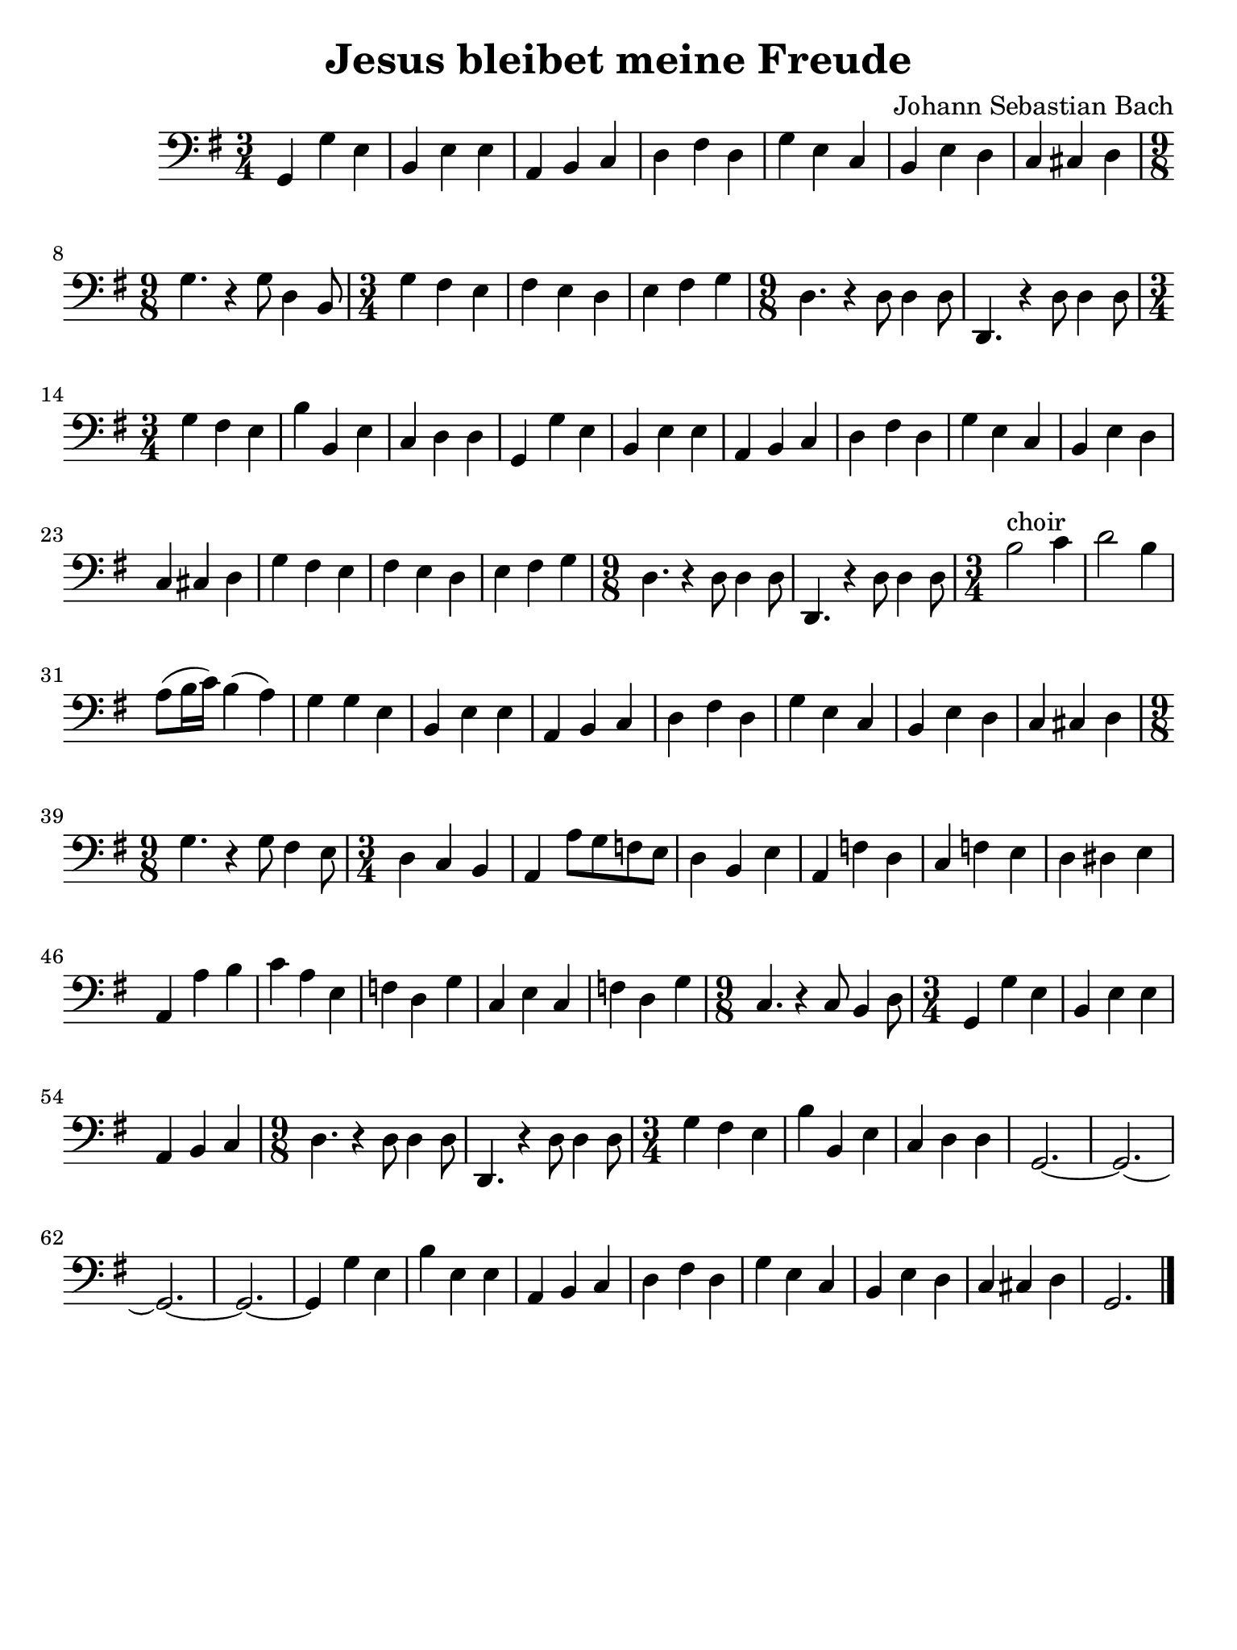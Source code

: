 #(set-global-staff-size 21)

\version "2.18.2"

\header {
  title    = "Jesus bleibet meine Freude"
  composer = "Johann Sebastian Bach"
  tagline  = ""
}

\language "italiano"

\paper {
  paper-width  = 195\mm
  paper-height = 260\mm
}

\score {
  \new Staff {
   \override Hairpin.to-barline = ##f
   \time 3/4
   \clef "bass"
   \key sol \major
   sol,4 sol4 mi4 | si,4 mi4 mi4 | la,4 si,4 do4 | re4 fad4 re4
   | sol4 mi4 do4 | si,4 mi4 re4
   | do4 dod4 re4
   | \time 9/8 sol4. r4 sol8 re4 si,8
   | \time 3/4 sol4 fad4 mi4 | fad4 mi4 re4 | mi4 fad4 sol4
   | \time 9/8 re4. r4 re8 re4 re8 | re,4. r4 re8 re4 re8
   | \time 3/4 sol4 fad4 mi4 | si4 si,4 mi4 | do4 re4 re4 | sol,4 sol4 mi4
   | si,4 mi4 mi4 | la,4 si,4 do4 | re4 fad4 re4 | sol4 mi4 do4
   | si,4 mi4 re4 | do4 dod4 re4 | sol4 fad4 mi4 | fad4 mi4 re4
   | mi4 fad4 sol4
   | \time 9/8 re4. r4 re8 re4 re8 | re,4. r4 re8 re4 re8
   | \time 3/4 si2^\markup{choir} do'4 | re'2 si4
   | la8(si16 do'16) si4(la4) | sol4 sol4 mi4 | si,4 mi4 mi4
   | la,4 si,4 do4 | re4 fad4 re4 | sol4 mi4 do4 | si,4 mi4 re4
   | do4 dod4 re4
   | \time 9/8 sol4. r4 sol8 fad4 mi8
   | \time 3/4 re4 do4 si,4 | la,4 la8 sol8 fa8 mi8
   | re4 si,4 mi4 | la,4 fa4 re4 | do4 fa4 mi4 | re4 red4 mi4
   | la,4 la4 si4 | do'4 la4 mi4 | fa4 re4 sol4 | do4 mi4 do4 | fa4 re4 sol4
   | \time 9/8 do4. r4 do8 si,4 re8
   | \time 3/4 sol,4 sol4 mi4 | si,4 mi4 mi4 | la,4 si,4 do4
   | \time 9/8 re4. r4 re8 re4 re8 | re,4. r4 re8 re4 re8
   | \time 3/4 sol4 fad4 mi4 | si4 si,4 mi4 | do4 re4 re4
   | sol,2.~| sol,2.~| sol,2.~| sol,2.~| sol,4 sol4 mi4 | si4 mi4 mi4
   | la,4 si,4 do4 | re4 fad4 re4 | sol4 mi4 do4 | si,4 mi4 re4
   | do4 dod4 re4 | sol,2.
   \bar "|."
 }
}
